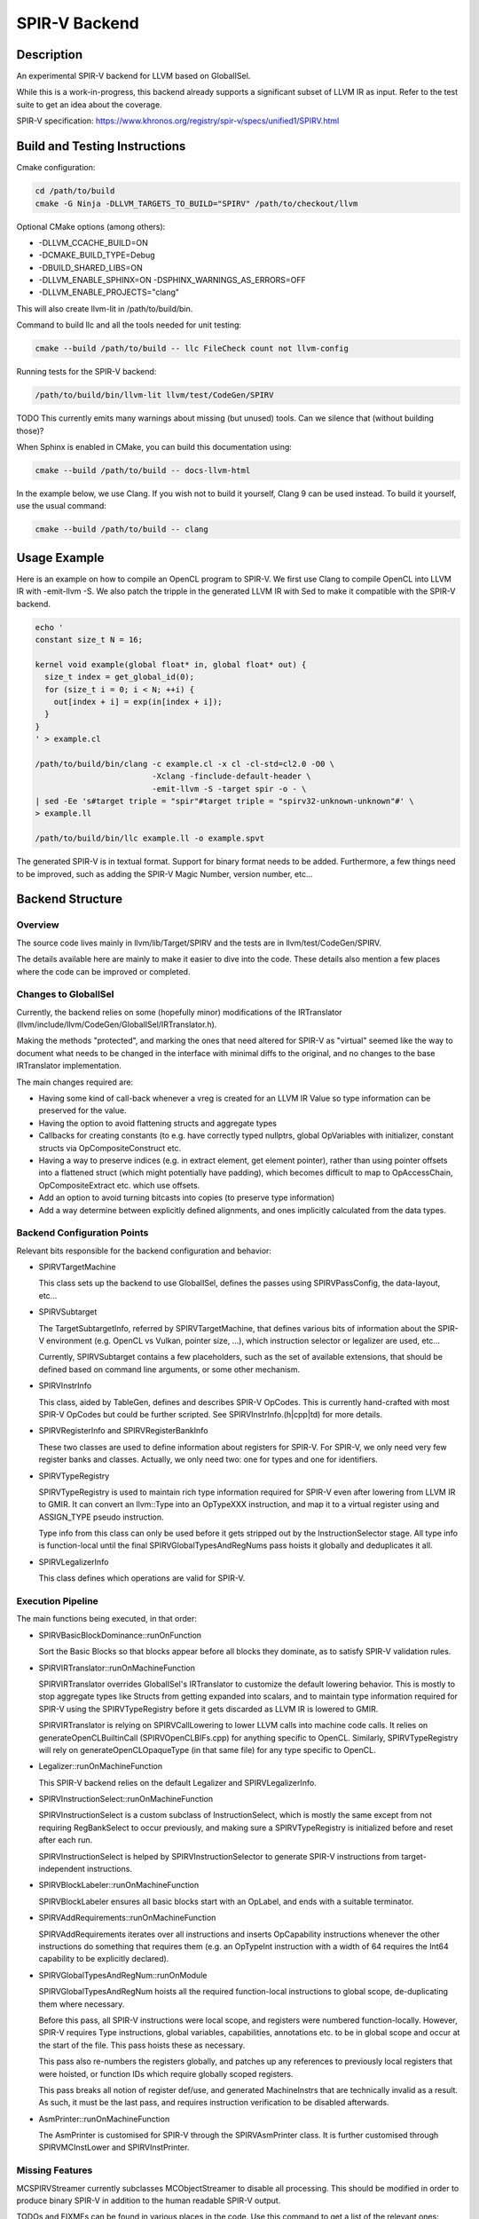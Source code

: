 SPIR-V Backend
==============

Description
-----------

An experimental SPIR-V backend for LLVM based on GlobalISel.

While this is a work-in-progress, this backend already supports a significant
subset of LLVM IR as input. Refer to the test suite to get an idea about the
coverage.

SPIR-V specification:
https://www.khronos.org/registry/spir-v/specs/unified1/SPIRV.html

Build and Testing Instructions
------------------------------

Cmake configuration:

.. code-block:: bash

        cd /path/to/build
        cmake -G Ninja -DLLVM_TARGETS_TO_BUILD="SPIRV" /path/to/checkout/llvm

Optional CMake options (among others):

-  -DLLVM\_CCACHE\_BUILD=ON
-  -DCMAKE\_BUILD\_TYPE=Debug
-  -DBUILD\_SHARED\_LIBS=ON
-  -DLLVM_ENABLE_SPHINX=ON -DSPHINX_WARNINGS_AS_ERRORS=OFF
-  -DLLVM_ENABLE_PROJECTS="clang"

This will also create llvm-lit in /path/to/build/bin.

Command to build llc and all the tools needed for unit testing:

.. code-block:: bash

        cmake --build /path/to/build -- llc FileCheck count not llvm-config

Running tests for the SPIR-V backend:

.. code-block:: bash

        /path/to/build/bin/llvm-lit llvm/test/CodeGen/SPIRV

TODO This currently emits many warnings about missing (but unused)
tools. Can we silence that (without building those)?

When Sphinx is enabled in CMake, you can build this documentation using:

.. code-block:: bash

        cmake --build /path/to/build -- docs-llvm-html

In the example below, we use Clang. If you wish not to build it yourself, Clang
9 can be used instead. To build it yourself, use the usual command:

.. code-block:: bash

        cmake --build /path/to/build -- clang

Usage Example
-------------

Here is an example on how to compile an OpenCL program to SPIR-V. We
first use Clang to compile OpenCL into LLVM IR with -emit-llvm -S. We
also patch the tripple in the generated LLVM IR with Sed to make it
compatible with the SPIR-V backend.

.. code-block:: bash

        echo '
        constant size_t N = 16;

        kernel void example(global float* in, global float* out) {
          size_t index = get_global_id(0);
          for (size_t i = 0; i < N; ++i) {
            out[index + i] = exp(in[index + i]);
          }
        }
        ' > example.cl

        /path/to/build/bin/clang -c example.cl -x cl -cl-std=cl2.0 -O0 \
                                 -Xclang -finclude-default-header \
                                 -emit-llvm -S -target spir -o - \
        | sed -Ee 's#target triple = "spir"#target triple = "spirv32-unknown-unknown"#' \
        > example.ll

        /path/to/build/bin/llc example.ll -o example.spvt

The generated SPIR-V is in textual format. Support for binary format
needs to be added. Furthermore, a few things need to be improved, such as
adding the SPIR-V Magic Number, version number, etc...

Backend Structure
-----------------

Overview
~~~~~~~~

The source code lives mainly in llvm/lib/Target/SPIRV and the tests are in
llvm/test/CodeGen/SPIRV.

The details available here are mainly to make it easier to dive into the
code. These details also mention a few places where the code can be
improved or completed.

Changes to GlobalISel
~~~~~~~~~~~~~~~~~~~~~

Currently, the backend relies on some (hopefully minor) modifications of
the IRTranslator (llvm/include/llvm/CodeGen/GlobalISel/IRTranslator.h).

Making the methods "protected", and marking the ones that need altered
for SPIR-V as "virtual" seemed like the way to document what needs to be
changed in the interface with minimal diffs to the original, and no
changes to the base IRTranslator implementation.

The main changes required are:

-  Having some kind of call-back whenever a vreg is created for an LLVM
   IR Value so type information can be preserved for the value.
-  Having the option to avoid flattening structs and aggregate types
-  Callbacks for creating constants (to e.g. have correctly typed
   nullptrs, global OpVariables with initializer, constant structs via
   OpCompositeConstruct etc.
-  Having a way to preserve indices (e.g. in extract element, get
   element pointer), rather than using pointer offsets into a flattened
   struct (which might potentially have padding), which becomes
   difficult to map to OpAccessChain, OpCompositeExtract etc. which use
   offsets.
-  Add an option to avoid turning bitcasts into copies (to preserve type
   information)
-  Add a way determine between explicitly defined alignments, and ones
   implicitly calculated from the data types.

Backend Configuration Points
~~~~~~~~~~~~~~~~~~~~~~~~~~~~

Relevant bits responsible for the backend configuration and behavior:

-  SPIRVTargetMachine

   This class sets up the backend to use GlobalISel, defines the passes
   using SPIRVPassConfig, the data-layout, etc...

-  SPIRVSubtarget

   The TargetSubtargetInfo, referred by SPIRVTargetMachine, that defines
   various bits of information about the SPIR-V environment (e.g. OpenCL
   vs Vulkan, pointer size, ...), which instruction selector or
   legalizer are used, etc...

   Currently, SPIRVSubtarget contains a few placeholders, such as the
   set of available extensions, that should be defined based on command
   line arguments, or some other mechanism.

-  SPIRVInstrInfo

   This class, aided by TableGen, defines and describes SPIR-V OpCodes.
   This is currently hand-crafted with most SPIR-V OpCodes but could be
   further scripted. See SPIRVInstrInfo.(h\|cpp\|td) for more details.

-  SPIRVRegisterInfo and SPIRVRegisterBankInfo

   These two classes are used to define information about registers for
   SPIR-V. For SPIR-V, we only need very few register banks and classes.
   Actually, we only need two: one for types and one for identifiers.

-  SPIRVTypeRegistry

   SPIRVTypeRegistry is used to maintain rich type information required
   for SPIR-V even after lowering from LLVM IR to GMIR. It can convert
   an llvm::Type into an OpTypeXXX instruction, and map it to a virtual
   register using and ASSIGN\_TYPE pseudo instruction.

   Type info from this class can only be used before it gets stripped
   out by the InstructionSelector stage. All type info is function-local
   until the final SPIRVGlobalTypesAndRegNums pass hoists it globally
   and deduplicates it all.

-  SPIRVLegalizerInfo

   This class defines which operations are valid for SPIR-V.

Execution Pipeline
~~~~~~~~~~~~~~~~~~

The main functions being executed, in that order:

-  SPIRVBasicBlockDominance::runOnFunction

   Sort the Basic Blocks so that blocks appear before all blocks they
   dominate, as to satisfy SPIR-V validation rules.

-  SPIRVIRTranslator::runOnMachineFunction

   SPIRVIRTranslator overrides GlobalISel's IRTranslator to customize
   the default lowering behavior. This is mostly to stop aggregate
   types like Structs from getting expanded into scalars, and to
   maintain type information required for SPIR-V using the
   SPIRVTypeRegistry before it gets discarded as LLVM IR is lowered to
   GMIR.

   SPIRVIRTranslator is relying on SPIRVCallLowering to lower LLVM calls
   into machine code calls. It relies on generateOpenCLBuiltinCall
   (SPIRVOpenCLBIFs.cpp) for anything specific to OpenCL. Similarly,
   SPIRVTypeRegistry will rely on generateOpenCLOpaqueType (in that same
   file) for any type specific to OpenCL.

-  Legalizer::runOnMachineFunction

   This SPIR-V backend relies on the default Legalizer and
   SPIRVLegalizerInfo.

-  SPIRVInstructionSelect::runOnMachineFunction

   SPIRVInstructionSelect is a custom subclass of InstructionSelect,
   which is mostly the same except from not requiring RegBankSelect to
   occur previously, and making sure a SPIRVTypeRegistry is initialized
   before and reset after each run.

   SPIRVInstructionSelect is helped by SPIRVInstructionSelector to
   generate SPIR-V instructions from target-independent instructions.

-  SPIRVBlockLabeler::runOnMachineFunction

   SPIRVBlockLabeler ensures all basic blocks start with an OpLabel, and
   ends with a suitable terminator.

-  SPIRVAddRequirements::runOnMachineFunction

   SPIRVAddRequirements iterates over all instructions and inserts
   OpCapability instructions whenever the other instructions do
   something that requires them (e.g. an OpTypeInt instruction with a
   width of 64 requires the Int64 capability to be explicitly declared).

-  SPIRVGlobalTypesAndRegNum::runOnModule

   SPIRVGlobalTypesAndRegNum hoists all the required function-local
   instructions to global scope, de-duplicating them where necessary.

   Before this pass, all SPIR-V instructions were local scope, and
   registers were numbered function-locally. However, SPIR-V requires
   Type instructions, global variables, capabilities, annotations etc.
   to be in global scope and occur at the start of the file. This pass
   hoists these as necessary.

   This pass also re-numbers the registers globally, and patches up any
   references to previously local registers that were hoisted, or
   function IDs which require globally scoped registers.

   This pass breaks all notion of register def/use, and generated
   MachineInstrs that are technically invalid as a result. As such, it
   must be the last pass, and requires instruction verification to be
   disabled afterwards.

-  AsmPrinter::runOnMachineFunction

   The AsmPrinter is customised for SPIR-V through the SPIRVAsmPrinter
   class. It is further customised through SPIRVMCInstLower and
   SPIRVInstPrinter.

Missing Features
~~~~~~~~~~~~~~~~

MCSPIRVStreamer currently subclasses MCObjectStreamer to disable all
processing. This should be modified in order to produce binary SPIR-V in
addition to the human readable SPIR-V output.

TODOs and FIXMEs can be found in various places in the code. Use this
command to get a list of the relevant ones:

.. code-block:: bash

        git grep -Ei '(FIXME|TODO)' -- llvm/lib/Target/SPIRV/ llvm/test/CodeGen/SPIRV/

Additionally, the following errors are known and should be fixed:

::

      LLVM ERROR: Cannot translate OpenCL built-in func: dot(float vector[4], float vector[4])
      LLVM ERROR: Cannot translate OpenCL built-in func: hadd(long vector[3], long vector[3])
      LLVM ERROR: Cannot translate OpenCL built-in func: logb(float vector[2])
      LLVM ERROR: Cannot translate OpenCL built-in func: isequal(float, float)
      LLVM ERROR: Cannot translate OpenCL built-in func: vload4(unsigned int, float const AS4*)
      LLVM ERROR: Cannot handle OpenCL atomic func: atomic_xchg

Integration tests are welcome contributions, too.

It would also be interesting to set up some fuzz testing, maybe based on
llvm-isel-fuzzer (see :doc:`Fuzzing LLVM <FuzzingLLVM>`).